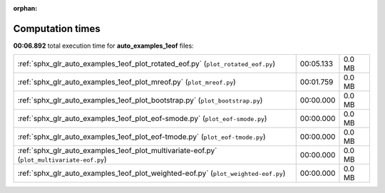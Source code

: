 
:orphan:

.. _sphx_glr_auto_examples_1eof_sg_execution_times:

Computation times
=================
**00:06.892** total execution time for **auto_examples_1eof** files:

+--------------------------------------------------------------------------------------------+-----------+--------+
| :ref:`sphx_glr_auto_examples_1eof_plot_rotated_eof.py` (``plot_rotated_eof.py``)           | 00:05.133 | 0.0 MB |
+--------------------------------------------------------------------------------------------+-----------+--------+
| :ref:`sphx_glr_auto_examples_1eof_plot_mreof.py` (``plot_mreof.py``)                       | 00:01.759 | 0.0 MB |
+--------------------------------------------------------------------------------------------+-----------+--------+
| :ref:`sphx_glr_auto_examples_1eof_plot_bootstrap.py` (``plot_bootstrap.py``)               | 00:00.000 | 0.0 MB |
+--------------------------------------------------------------------------------------------+-----------+--------+
| :ref:`sphx_glr_auto_examples_1eof_plot_eof-smode.py` (``plot_eof-smode.py``)               | 00:00.000 | 0.0 MB |
+--------------------------------------------------------------------------------------------+-----------+--------+
| :ref:`sphx_glr_auto_examples_1eof_plot_eof-tmode.py` (``plot_eof-tmode.py``)               | 00:00.000 | 0.0 MB |
+--------------------------------------------------------------------------------------------+-----------+--------+
| :ref:`sphx_glr_auto_examples_1eof_plot_multivariate-eof.py` (``plot_multivariate-eof.py``) | 00:00.000 | 0.0 MB |
+--------------------------------------------------------------------------------------------+-----------+--------+
| :ref:`sphx_glr_auto_examples_1eof_plot_weighted-eof.py` (``plot_weighted-eof.py``)         | 00:00.000 | 0.0 MB |
+--------------------------------------------------------------------------------------------+-----------+--------+
